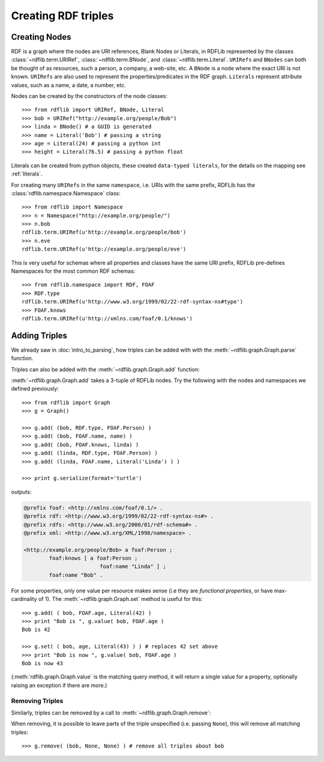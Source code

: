 .. _intro_to_creating_rdf: 

====================
Creating RDF triples
====================

Creating Nodes
--------------

RDF is a graph where the nodes are URI references, Blank Nodes or Literals, in RDFLib represented by the classes :class:`~rdflib.term.URIRef`, :class:`~rdflib.term.BNode`, and :class:`~rdflib.term.Literal`. ``URIRefs`` and ``BNodes`` can both be thought of as resources, such a person, a company, a web-site, etc.
A ``BNode`` is a node where the exact URI is not known.
``URIRefs`` are also used to represent the properties/predicates in the RDF graph. 
``Literals`` represent attribute values, such as a name, a date, a number, etc. 


Nodes can be created by the constructors of the node classes:: 

   >>> from rdflib import URIRef, BNode, Literal
   >>> bob = URIRef("http://example.org/people/Bob")
   >>> linda = BNode() # a GUID is generated
   >>> name = Literal('Bob') # passing a string
   >>> age = Literal(24) # passing a python int
   >>> height = Literal(76.5) # passing a python float

Literals can be created from python objects, these created ``data-typed literals``, for the details on the mapping see :ref:`literals`.

For creating many ``URIRefs`` in the same ``namespace``, i.e. URIs with the same prefix, RDFLib has the :class:`rdflib.namespace.Namespace` class:: 

   >>> from rdflib import Namespace
   >>> n = Namespace("http://example.org/people/")
   >>> n.bob
   rdflib.term.URIRef(u'http://example.org/people/bob') 
   >>> n.eve
   rdflib.term.URIRef(u'http://example.org/people/eve')

	
This is very useful for schemas where all properties and classes have the same URI prefix, RDFLib pre-defines Namespaces for the most common RDF schemas:: 

  >>> from rdflib.namespace import RDF, FOAF 
  >>> RDF.type
  rdflib.term.URIRef(u'http://www.w3.org/1999/02/22-rdf-syntax-ns#type')
  >>> FOAF.knows
  rdflib.term.URIRef(u'http://xmlns.com/foaf/0.1/knows')

Adding Triples
--------------

We already saw in :doc:`intro_to_parsing`, how triples can be added with with the :meth:`~rdflib.graph.Graph.parse` function.

Triples can also be added with the :meth:`~rdflib.graph.Graph.add` function: 

.. automethod:: rdflib.graph.Graph.add
    :noindex:

:meth:`~rdflib.graph.Graph.add` takes a 3-tuple of RDFLib nodes. Try the following with the nodes and namespaces we defined previously:: 

     >>> from rdflib import Graph
     >>> g = Graph()

     >>> g.add( (bob, RDF.type, FOAF.Person) ) 
     >>> g.add( (bob, FOAF.name, name) ) 
     >>> g.add( (bob, FOAF.knows, linda) ) 
     >>> g.add( (linda, RDF.type, FOAF.Person) ) 
     >>> g.add( (linda, FOAF.name, Literal('Linda') ) )

     >>> print g.serialize(format='turtle')

outputs: 

.. code-block:: n3

	@prefix foaf: <http://xmlns.com/foaf/0.1/> .
	@prefix rdf: <http://www.w3.org/1999/02/22-rdf-syntax-ns#> .
	@prefix rdfs: <http://www.w3.org/2000/01/rdf-schema#> .
	@prefix xml: <http://www.w3.org/XML/1998/namespace> .

	<http://example.org/people/Bob> a foaf:Person ;
		foaf:knows [ a foaf:Person ;
				foaf:name "Linda" ] ;
		foaf:name "Bob" .

For some properties, only one value per resource makes sense (i.e they are *functional properties*, or have max-cardinality of 1). The :meth:`~rdflib.graph.Graph.set` method is useful for this::

  >>> g.add( ( bob, FOAF.age, Literal(42) ) 
  >>> print "Bob is ", g.value( bob, FOAF.age ) 
  Bob is 42
  
  >>> g.set( ( bob, age, Literal(43) ) ) # replaces 42 set above
  >>> print "Bob is now ", g.value( bob, FOAF.age ) 
  Bob is now 43

(:meth:`rdflib.graph.Graph.value` is the matching query method, it will return a single value for a property, optionally raising an exception if there are more.)

Removing Triples
^^^^^^^^^^^^^^^^

Similarly, triples can be removed by a call to :meth:`~rdflib.graph.Graph.remove`:

.. automethod:: rdflib.graph.Graph.remove
    :noindex:

When removing, it is possible to leave parts of the triple unspecified (i.e. passing ``None``), this will remove all matching triples::

   >>> g.remove( (bob, None, None) ) # remove all triples about bob

